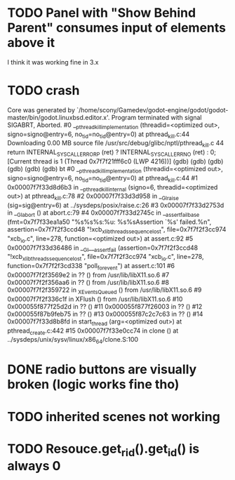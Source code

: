 * TODO Panel with "Show Behind Parent" consumes input of elements above it
I think it was working fine in 3.x
* TODO crash
Core was generated by `/home/scony/Gamedev/godot-engine/godot/godot-master/bin/godot.linuxbsd.editor.x'.
Program terminated with signal SIGABRT, Aborted.
#0  __pthread_kill_implementation (threadid=<optimized out>, signo=signo@entry=6, no_tid=no_tid@entry=0) at pthread_kill.c:44
Downloading 0.00 MB source file /usr/src/debug/glibc/nptl/pthread_kill.c
44            return INTERNAL_SYSCALL_ERROR_P (ret) ? INTERNAL_SYSCALL_ERRNO (ret) : 0;                                                                                                                                                                                                   
[Current thread is 1 (Thread 0x7f7f21fff6c0 (LWP 4216))]
(gdb) 
(gdb) 
(gdb) 
(gdb) 
(gdb) 
(gdb) bt
#0  __pthread_kill_implementation (threadid=<optimized out>, signo=signo@entry=6, no_tid=no_tid@entry=0) at pthread_kill.c:44
#1  0x00007f7f33d8d6b3 in __pthread_kill_internal (signo=6, threadid=<optimized out>) at pthread_kill.c:78
#2  0x00007f7f33d3d958 in __GI_raise (sig=sig@entry=6) at ../sysdeps/posix/raise.c:26
#3  0x00007f7f33d2753d in __GI_abort () at abort.c:79
#4  0x00007f7f33d2745c in __assert_fail_base (fmt=0x7f7f33ea1a50 "%s%s%s:%u: %s%sAssertion `%s' failed.\n%n", assertion=0x7f7f2f3ccd48 "!xcb_xlib_threads_sequence_lost", file=0x7f7f2f3cc974 "xcb_io.c", line=278, function=<optimized out>) at assert.c:92
#5  0x00007f7f33d36486 in __GI___assert_fail (assertion=0x7f7f2f3ccd48 "!xcb_xlib_threads_sequence_lost", file=0x7f7f2f3cc974 "xcb_io.c", line=278, function=0x7f7f2f3cd338 "poll_for_event") at assert.c:101
#6  0x00007f7f2f3569e2 in ?? () from /usr/lib/libX11.so.6
#7  0x00007f7f2f356aa6 in ?? () from /usr/lib/libX11.so.6
#8  0x00007f7f2f359722 in _XEventsQueued () from /usr/lib/libX11.so.6
#9  0x00007f7f2f336c1f in XFlush () from /usr/lib/libX11.so.6
#10 0x000055f877f25d2d in ?? ()
#11 0x000055f877f26003 in ?? ()
#12 0x000055f87b9feb75 in ?? ()
#13 0x000055f87c2c7c63 in ?? ()
#14 0x00007f7f33d8b8fd in start_thread (arg=<optimized out>) at pthread_create.c:442
#15 0x00007f7f33e0cc74 in clone () at ../sysdeps/unix/sysv/linux/x86_64/clone.S:100
* DONE radio buttons are visually broken (logic works fine tho)
* TODO inherited scenes not working
* TODO Resouce.get_rid().get_id() is always 0
